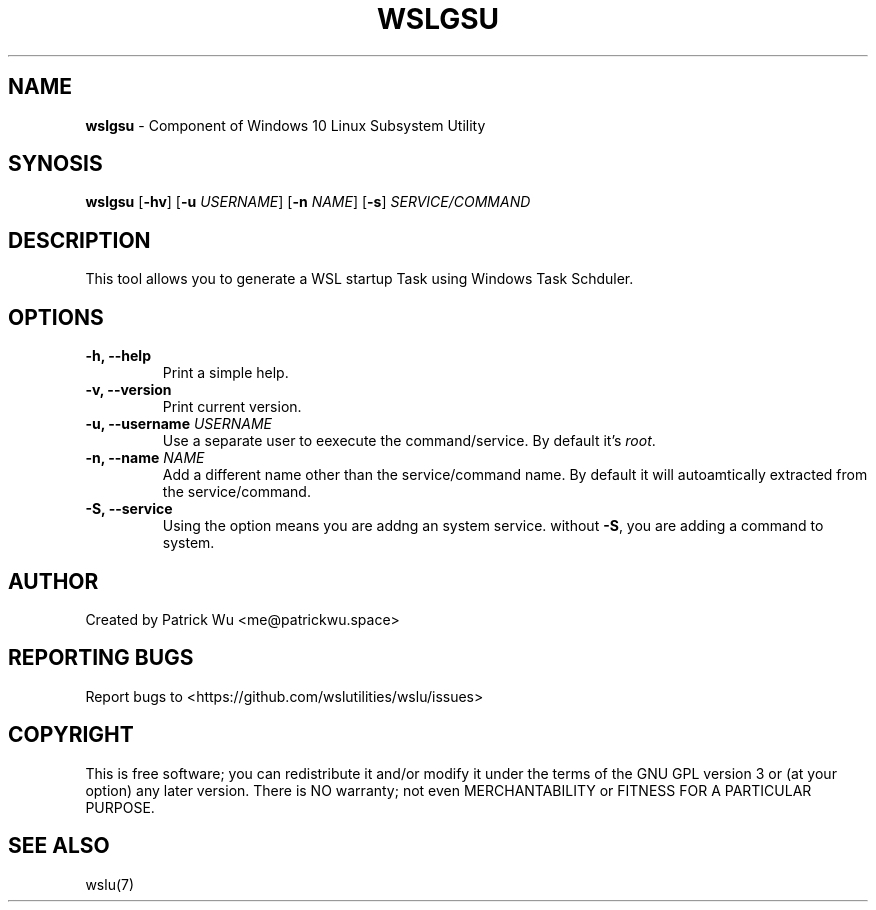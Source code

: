 .TH "WSLGSU" "1" "DATEPLACEHOLDER" "VERSIONPLACEHOLDER" "WSL Utilities User Manual"
.SH NAME
.B wslgsu
- Component of Windows 10 Linux Subsystem Utility
.SH SYNOSIS
.B wslgsu
.RB [ \-hv ]
.RB [ \-u
.IR USERNAME ]
.RB [ \-n 
.IR NAME ]
.RB [ \-s ]
.I SERVICE/COMMAND
.SH DESCRIPTION
This tool allows you to generate a WSL startup Task using Windows Task Schduler.
.SH OPTIONS
.TP
.B -h, --help
Print a simple help.
.TP
.B -v, --version
Print current version.
.TP
.B -u, --username \fIUSERNAME\fR
Use a separate user to eexecute the command/service. By default it's \fIroot\fR.
.TP
.B -n, --name \fINAME\fR
Add a different name other than the service/command name. By default it will autoamtically extracted from the service/command.
.TP
.B -S, --service
Using the option means you are addng an system service. without \fB-S\fR, you are adding a command to system. 
.SH AUTHOR
Created by Patrick Wu <me@patrickwu.space>
.SH REPORTING BUGS
Report bugs to <https://github.com/wslutilities/wslu/issues>
.SH COPYRIGHT
This is free software; you can redistribute it and/or modify it under
the terms of the GNU GPL version 3 or (at your option) any later
version.
There is NO warranty; not even MERCHANTABILITY or FITNESS FOR A
PARTICULAR PURPOSE.
.SH SEE ALSO
wslu(7)